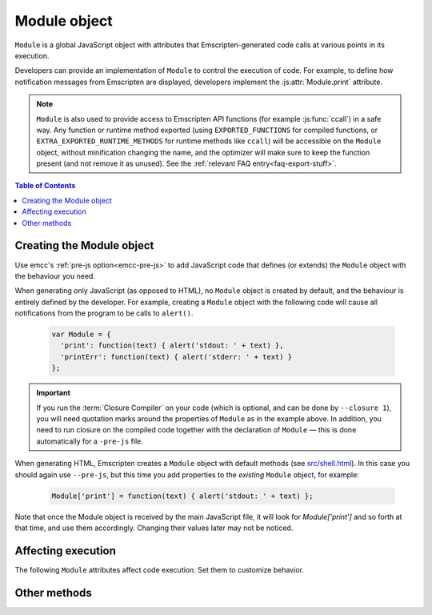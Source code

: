 .. _module:

=============
Module object
=============

``Module`` is a global JavaScript object with attributes that Emscripten-generated code calls at various points in its execution.

Developers can provide an implementation of ``Module`` to control the execution of code. For example, to define how notification messages from Emscripten are displayed, developers implement the :js:attr:`Module.print` attribute.

.. note:: ``Module`` is also used to provide access to Emscripten API functions (for example :js:func:`ccall`) in a safe way. Any function or runtime method exported (using ``EXPORTED_FUNCTIONS`` for compiled functions, or ``EXTRA_EXPORTED_RUNTIME_METHODS`` for runtime methods like ``ccall``) will be accessible on the ``Module`` object, without minification changing the name, and the optimizer will make sure to keep the function present (and not remove it as unused). See the :ref:`relevant FAQ entry<faq-export-stuff>`.

.. contents:: Table of Contents
  :local:
  :depth: 1


.. _module-creating:

Creating the Module object
==========================

Use emcc's :ref:`pre-js option<emcc-pre-js>` to add JavaScript code that defines (or extends) the ``Module`` object with the behaviour you need.

When generating only JavaScript (as opposed to HTML), no ``Module`` object is created by default, and the behaviour is entirely defined by the developer. For example, creating a ``Module`` object with the following code will cause all notifications from the program to be calls to ``alert()``.

  .. code-block:: javascript

    var Module = {
      'print': function(text) { alert('stdout: ' + text) },
      'printErr': function(text) { alert('stderr: ' + text) }
    };

.. important:: If you run the :term:`Closure Compiler` on your code (which is optional, and can be done by ``--closure 1``), you will need quotation marks around the properties of ``Module`` as in the example above. In addition, you need to run closure on the compiled code together with the declaration of ``Module`` — this is done automatically for a ``-pre-js`` file.

When generating HTML, Emscripten creates a ``Module`` object with default methods (see `src/shell.html <https://github.com/emscripten-core/emscripten/blob/1.29.12/src/shell.html#L1220>`_). In this case you should again use ``--pre-js``, but this time you add properties to the *existing* ``Module`` object, for example:

  .. code-block:: javascript

    Module['print'] = function(text) { alert('stdout: ' + text) };

Note that once the Module object is received by the main JavaScript file, it will look for `Module['print']` and so forth at that time, and use them accordingly. Changing their values later may not be noticed.

Affecting execution
===================

The following ``Module`` attributes affect code execution. Set them to customize behavior.


.. js:attribute:: Module.arguments

  The commandline arguments. The value of ``arguments`` contains the values returned if compiled code checks ``argc`` and ``argv``.

.. js:attribute:: Module.buffer

  Allows you to provide your own ``ArrayBuffer`` or ``SharedArrayBuffer`` to use as the memory.

  .. note:: This is only supported if ``-s WASM=0``. See ``Module.wasmMemory`` for WebAssembly support.

.. js:attribute:: Module.wasmMemory

  Allows you to provide your own ``WebAssembly.Memory`` to use as the memory. The properites used to initialize the memory should match the compiler options.

  For example, if you set ``TOTAL_MEMORY`` to 8MB without memory growth, then the ``wasmMemory`` you provide (if any) should have both the ``'initial'`` and ``'maximum'`` set to 128 (due to WASM page sizes being 64KB).

.. js:attribute:: Module.locateFile

  If set, this method will be called when the runtime needs to load a file, such as a ``.wasm`` WebAssembly file, ``.mem`` memory init file, or a file generated by the file packager. The function receives the relative path to the file as configured in build process and a ``prefix`` (path to the main JavaScript file's directory), and should return the actual URL. This lets you host file packages or the ``.mem`` file etc. on a different location than the directory of the JavaScript file (which is the default expectation), for example if you want to host them on a CDN.

  .. note:: ``prefix`` might be an empty string, if ``locateFile`` is called before we load the main JavaScript. For example, that can happen if a file package or a mememory initializer file are loaded beforehand (perhaps from the HTML, before it loads the main JavaScript).

  .. note:: Several ``Module.*PrefixURL`` options have been deprecated in favor of ``locateFile``, which includes ``memoryInitializerPrefixURL``, ``pthreadMainPrefixURL``, ``cdInitializerPrefixURL``, ``filePackagePrefixURL``. To update your code, for example if you used ``Module.memoryInitializerPrefixURL`` equal to ``"https://mycdn.com/memory-init-dir/"``, then you can replace that with something like:

    .. code-block:: javascript

      Module['locateFile'] = function(path, prefix) {
        // if it's a mem init file, use a custom dir
        if (path.endsWith(".mem")) return "https://mycdn.com/memory-init-dir/" + path;
        // otherwise, use the default, the prefix (JS file's dir) + the path
        return prefix + path;
      }

.. js:attribute:: Module.logReadFiles

  If set, stderr will log when any file is read.

.. js:attribute:: Module.printWithColors

  Controls whether Emscripten runtime libraries try to print with colors. Currently, this only affects sanitizers.

  If unset, colors will be enabled if printing to a terminal with ``node``.

  If set to ``true``, colors will always be used if possible. If set to ``false``, colors will never be used.

.. js:attribute:: Module.onAbort

  If set, this function is called when abnormal program termination occurs. That can happen due to the C method ``abort()`` being called directly, or called from JavaScript, or due to a fatal problem such as being unable to fetch a necessary file during startup (like the wasm binary when running wasm), etc. After calling this function, program termination occurs (i.e., you can't use this to try to do something else instead of stopping; there is no possibility of recovering here).

.. js:attribute:: Module.onRuntimeInitialized

  If set, this function is called when the runtime is fully initialized, that is, when compiled code is safe to run, which is after any asynchronous startup operations have completed (such as asynchronous WebAssembly compilation, file preloading, etc.). (An alternative to waiting for this to be called is to wait for ``main()`` to be called.)

.. js:attribute:: Module.noExitRuntime

  If ``noExitRuntime`` is set to ``true``, the runtime is not shut down after ``run`` completes. Shutting down the runtime calls shutdown callbacks, for example ``atexit`` calls. If you want to continue using the code after ``run()`` finishes, it is necessary to set this. This is automatically set for you if you use an API command that implies that you want the runtime to not be shut down, for example ``emscripten_set_main_loop``.

.. js:attribute:: Module.noInitialRun

  If ``noInitialRun`` is set to ``true``, ``main()`` will not be automatically called (you can do so yourself later). The program will still call global initializers, set up memory initialization, and so forth.

.. js:attribute:: Module.preInit

  A function (or array of functions) that must be called before global initializers run, but after basic initialization of the JavaScript runtime. This is typically used for :ref:`File System operations <Filesystem-API>`.

.. js:attribute:: Module.preinitializedWebGLContext

  If building with -s GL_PREINITIALIZED_CONTEXT=1 set, you can set ``Module.preinitializedWebGLContext`` to a precreated instance of a WebGL context, which will be used later when initializing WebGL in C/C++ side. Precreating the GL context is useful if doing GL side loading (shader compilation, texture loading etc.) parallel to other page startup actions, and/or for detecting WebGL feature support, such as GL version or compressed texture support up front on a page before or in parallel to loading up any compiled code.

.. js:attribute:: Module.preRun

  An array of functions to call right before calling ``run()``, but after defining and setting up the environment, including global initializers. This is useful, for example, to set up directories and files using the :ref:`Filesystem-API` — as this needs to happen after the FileSystem API has been loaded, but before the program starts to run.

  .. note:: If code needs to affect global initializers, it should instead be run using :js:attr:`preInit`.

.. js:attribute:: Module.print

  Called when something is printed to standard output (stdout)

.. js:attribute:: Module.printErr

  Called when something is printed to standard error (stderr)

.. js:attribute:: Module.pthreadPoolSize

  Create a pool of Workers during startup for pthreads to use. For more details
  see the ``PTHREAD_POOL_SIZE`` setting (which must be set for this value to
  be used).

Other methods
=============

.. js:function:: Module.destroy(obj)

  This method should be called to destroy C++ objects created in JavaScript using :ref:`WebIDL bindings <WebIDL-Binder>`. If this method is not called, an object may be garbage collected, but its destructor will not be called.

  :param obj: The JavaScript-wrapped C++ object to be destroyed.

.. js:function:: Module.getPreloadedPackage

  If you want to manually manage the download of .data file packages for custom caching, progress reporting and error handling behavior, you can implement the ``Module.getPreloadedPackage = function(remotePackageName, remotePackageSize)`` callback to provide the contents of the data files back to the file loading scripts. The return value of this callback should be an Arraybuffer with the contents of the downloade file data. See file ``tests/manual_download_data.html`` and the test ``browser.test_preload_file_with_manual_data_download`` for an example.

.. js:function:: Module.instantiateWasm

  When targeting WebAssembly, Module.instantiateWasm is an optional user-implemented callback function that the Emscripten runtime calls to perform the WebAssembly instantiation action. The callback function will be called with two parameters, ``imports`` and ``successCallback``. ``imports`` is a JS object which contains all the function imports that need to be passed to the WebAssembly Module when instantiating, and once instantiated, this callback function should call ``successCallback()`` with the generated WebAssembly Instance object.

  The instantiation can be performed either synchronously or asynchronously. The return value of this function should contain the ``exports`` object of the instantiated WebAssembly Module, or an empty dictionary object ``{}`` if the instantiation is performed asynchronously, or ``false`` if instantiation failed.

  Overriding the WebAssembly instantiation procedure via this function is useful when you have other custom asynchronous startup actions or downloads that can be performed in parallel to WebAssembly compilation. Implementing this callback allows performing all of these in parallel. See the file ``tests/manual_wasm_instantiate.html`` and the test ``browser.test_manual_wasm_instantiate`` for an example of how this construct works in action.

  .. note:: Sanitizers or source map is currently not supported if overriding WebAssembly instantiation with Module.instantiateWasm. Providing Module.instantiateWasm when source map or sanitizer is enabled can prevent WebAssembly instantiation from finishing.

.. js:function:: Module.onCustomMessage

  When compiled with ``PROXY_TO_WORKER = 1`` (see `settings.js <https://github.com/emscripten-core/emscripten/blob/master/src/settings.js>`_), this callback (which should be implemented on both the client and worker's ``Module`` object) allows sending custom messages and data between the web worker and the main thread (using the ``postCustomMessage`` function defined in `proxyClient.js <https://github.com/emscripten-core/emscripten/blob/master/src/proxyClient.js>`_ and `proxyWorker.js <https://github.com/emscripten-core/emscripten/blob/master/src/proxyWorker.js>`_).

